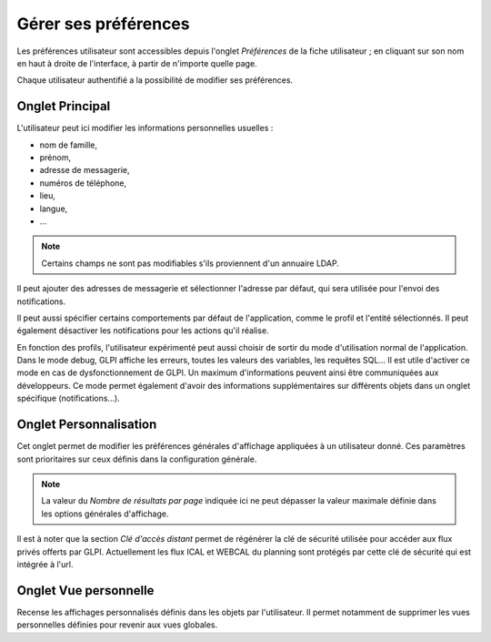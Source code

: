 Gérer ses préférences
=====================

Les préférences utilisateur sont accessibles depuis l'onglet *Préférences* de la fiche utilisateur ; en cliquant sur son nom en haut à droite de l'interface, à partir de n'importe quelle page.

Chaque utilisateur authentifié a la possibilité de modifier ses préférences.

Onglet Principal
----------------

.. image:: images/userprefs-main.png
   :align: center
   :scale: 50%

L'utilisateur peut ici modifier les informations personnelles usuelles :

* nom de famille,
* prénom,
* adresse de messagerie,
* numéros de téléphone,
* lieu,
* langue,
* ...

.. note::

   Certains champs ne sont pas modifiables s'ils proviennent d'un annuaire LDAP.

Il peut ajouter des adresses de messagerie et sélectionner l'adresse par défaut, qui sera utilisée pour  l'envoi des notifications.

Il peut aussi spécifier certains comportements par défaut de l'application, comme le profil et l'entité sélectionnés. Il peut également désactiver les notifications pour les actions qu'il réalise.

En fonction des profils, l'utilisateur expérimenté peut aussi choisir de sortir du mode d'utilisation normal de l'application. Dans le mode debug, GLPI affiche les erreurs, toutes les valeurs des variables, les requêtes SQL... Il est utile d'activer ce mode en cas de dysfonctionnement de GLPI. Un maximum d'informations peuvent ainsi être communiquées aux développeurs. Ce mode permet également d'avoir des informations supplémentaires sur différents objets dans un onglet spécifique (notifications...).

Onglet Personnalisation
-----------------------

.. image:: images/userprefs-custom.png
   :align: center
   :scale: 50%

Cet onglet permet de modifier les préférences générales d'affichage appliquées à un utilisateur donné. Ces paramètres sont prioritaires sur ceux définis dans la configuration générale.

.. note::

   La valeur du *Nombre de résultats par page* indiquée ici ne peut dépasser la valeur maximale définie dans les options générales d'affichage.


Il est à noter que la section *Clé d'accès distant* permet de régénérer la clé de sécurité utilisée pour accéder aux flux privés offerts par GLPI. Actuellement les flux ICAL et WEBCAL du planning sont protégés par cette clé de sécurité qui est intégrée à l'url.

Onglet Vue personnelle
----------------------

Recense les affichages personnalisés définis dans les objets par l'utilisateur. Il permet notamment de supprimer les vues personnelles définies pour revenir aux vues globales.
